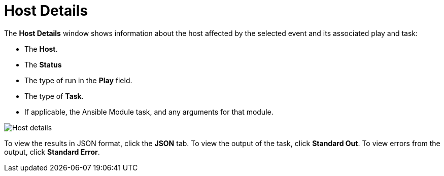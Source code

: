 [id="controller-host-details"]

= Host Details

The *Host Details* window shows information about the host affected by the selected event and its associated play and task:

* The *Host*.
* The *Status*
* The type of run in the *Play* field.
* The type of *Task*.
* If applicable, the Ansible Module task, and any arguments for that module.

image::ug-job-details-hostevent.png[Host details]

To view the results in JSON format, click the *JSON* tab. 
To view the output of the task, click *Standard Out*. 
To view errors from the output, click *Standard Error*.
